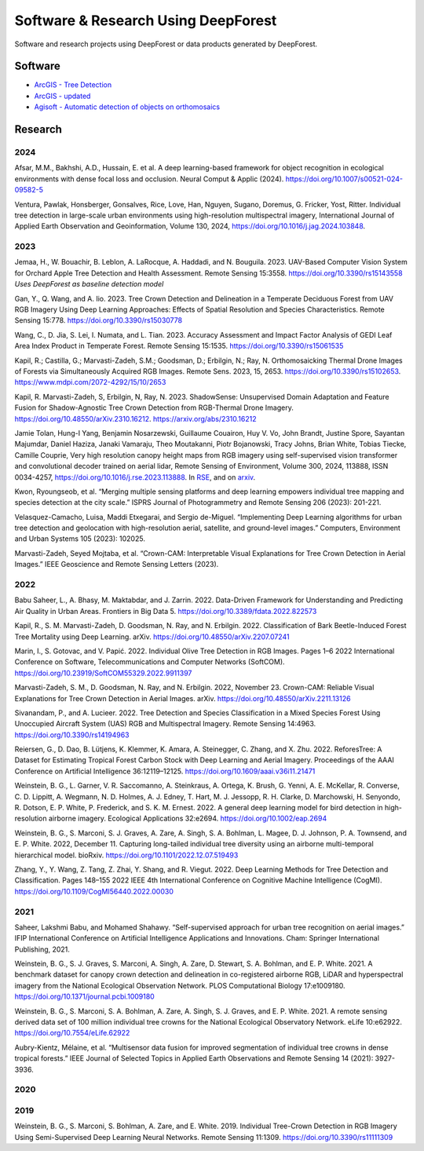 Software & Research Using DeepForest
====================================

Software and research projects using DeepForest or data products
generated by DeepForest.

Software
--------

-  `ArcGIS - Tree
   Detection <https://www.arcgis.com/home/item.html?id=4af356858b1044908d9204f8b79ced99>`__
-  `ArcGIS -
   updated <https://doc.arcgis.com/en/pretrained-models/latest/imagery/introduction-to-tree-detection.htm>`__
-  `Agisoft - Automatic detection of objects on
   orthomosaics <https://agisoft.freshdesk.com/support/solutions/articles/31000162552-automatic-detection-of-objects-on-orthomosaic>`__

Research
--------

2024
~~~~

Afsar, M.M., Bakhshi, A.D., Hussain, E. et al. A deep learning-based
framework for object recognition in ecological environments with dense
focal loss and occlusion. Neural Comput & Applic (2024).
https://doi.org/10.1007/s00521-024-09582-5

Ventura, Pawlak, Honsberger, Gonsalves, Rice, Love, Han, Nguyen, Sugano,
Doremus, G. Fricker, Yost, Ritter. Individual tree detection in
large-scale urban environments using high-resolution multispectral
imagery, International Journal of Applied Earth Observation and
Geoinformation, Volume 130, 2024,
https://doi.org/10.1016/j.jag.2024.103848.


2023
~~~~

Jemaa, H., W. Bouachir, B. Leblon, A. LaRocque, A. Haddadi, and N.
Bouguila. 2023. UAV-Based Computer Vision System for Orchard Apple Tree
Detection and Health Assessment. Remote Sensing 15:3558.
https://doi.org/10.3390/rs15143558 *Uses DeepForest as baseline
detection model*

Gan, Y., Q. Wang, and A. Iio. 2023. Tree Crown Detection and Delineation
in a Temperate Deciduous Forest from UAV RGB Imagery Using Deep Learning
Approaches: Effects of Spatial Resolution and Species Characteristics.
Remote Sensing 15:778. https://doi.org/10.3390/rs15030778

Wang, C., D. Jia, S. Lei, I. Numata, and L. Tian. 2023. Accuracy
Assessment and Impact Factor Analysis of GEDI Leaf Area Index Product in
Temperate Forest. Remote Sensing 15:1535.
https://doi.org/10.3390/rs15061535

Kapil, R.; Castilla, G.; Marvasti-Zadeh, S.M.; Goodsman, D.; Erbilgin,
N.; Ray, N. Orthomosaicking Thermal Drone Images of Forests via
Simultaneously Acquired RGB Images. Remote Sens. 2023, 15, 2653.
https://doi.org/10.3390/rs15102653.
https://www.mdpi.com/2072-4292/15/10/2653

Kapil, R. Marvasti-Zadeh, S, Erbilgin, N, Ray, N. 2023. ShadowSense:
Unsupervised Domain Adaptation and Feature Fusion for Shadow-Agnostic
Tree Crown Detection from RGB-Thermal Drone Imagery.
https://doi.org/10.48550/arXiv.2310.16212.
https://arxiv.org/abs/2310.16212

Jamie Tolan, Hung-I Yang, Benjamin Nosarzewski, Guillaume Couairon, Huy
V. Vo, John Brandt, Justine Spore, Sayantan Majumdar, Daniel Haziza,
Janaki Vamaraju, Theo Moutakanni, Piotr Bojanowski, Tracy Johns, Brian
White, Tobias Tiecke, Camille Couprie, Very high resolution canopy
height maps from RGB imagery using self-supervised vision transformer
and convolutional decoder trained on aerial lidar, Remote Sensing of
Environment, Volume 300, 2024, 113888, ISSN 0034-4257,
https://doi.org/10.1016/j.rse.2023.113888. In
`RSE <https://www.sciencedirect.com/science/article/pii/S003442572300439X>`__,
and on `arxiv <https://arxiv.org/abs/2304.07213>`__.

Kwon, Ryoungseob, et al. “Merging multiple sensing platforms and deep
learning empowers individual tree mapping and species detection at the
city scale.” ISPRS Journal of Photogrammetry and Remote Sensing 206
(2023): 201-221.

Velasquez-Camacho, Luisa, Maddi Etxegarai, and Sergio de-Miguel.
“Implementing Deep Learning algorithms for urban tree detection and
geolocation with high-resolution aerial, satellite, and ground-level
images.” Computers, Environment and Urban Systems 105 (2023): 102025.

Marvasti-Zadeh, Seyed Mojtaba, et al. “Crown-CAM: Interpretable Visual
Explanations for Tree Crown Detection in Aerial Images.” IEEE Geoscience
and Remote Sensing Letters (2023).


2022
~~~~

Babu Saheer, L., A. Bhasy, M. Maktabdar, and J. Zarrin. 2022.
Data-Driven Framework for Understanding and Predicting Air Quality in
Urban Areas. Frontiers in Big Data 5.
https://doi.org/10.3389/fdata.2022.822573

Kapil, R., S. M. Marvasti-Zadeh, D. Goodsman, N. Ray, and N. Erbilgin.
2022. Classification of Bark Beetle-Induced Forest Tree Mortality using
Deep Learning. arXiv. https://doi.org/10.48550/arXiv.2207.07241

Marin, I., S. Gotovac, and V. Papić. 2022. Individual Olive Tree
Detection in RGB Images. Pages 1–6 2022 International Conference on
Software, Telecommunications and Computer Networks (SoftCOM).
https://doi.org/10.23919/SoftCOM55329.2022.9911397

Marvasti-Zadeh, S. M., D. Goodsman, N. Ray, and N. Erbilgin. 2022,
November 23. Crown-CAM: Reliable Visual Explanations for Tree Crown
Detection in Aerial Images. arXiv.
https://doi.org/10.48550/arXiv.2211.13126

Sivanandam, P., and A. Lucieer. 2022. Tree Detection and Species
Classification in a Mixed Species Forest Using Unoccupied Aircraft
System (UAS) RGB and Multispectral Imagery. Remote Sensing 14:4963.
https://doi.org/10.3390/rs14194963

Reiersen, G., D. Dao, B. Lütjens, K. Klemmer, K. Amara, A. Steinegger,
C. Zhang, and X. Zhu. 2022. ReforesTree: A Dataset for Estimating
Tropical Forest Carbon Stock with Deep Learning and Aerial Imagery.
Proceedings of the AAAI Conference on Artificial Intelligence
36:12119–12125. https://doi.org/10.1609/aaai.v36i11.21471

Weinstein, B. G., L. Garner, V. R. Saccomanno, A. Steinkraus, A. Ortega,
K. Brush, G. Yenni, A. E. McKellar, R. Converse, C. D. Lippitt, A.
Wegmann, N. D. Holmes, A. J. Edney, T. Hart, M. J. Jessopp, R. H.
Clarke, D. Marchowski, H. Senyondo, R. Dotson, E. P. White, P.
Frederick, and S. K. M. Ernest. 2022. A general deep learning model for
bird detection in high-resolution airborne imagery. Ecological
Applications 32:e2694. https://doi.org/10.1002/eap.2694

Weinstein, B. G., S. Marconi, S. J. Graves, A. Zare, A. Singh, S. A.
Bohlman, L. Magee, D. J. Johnson, P. A. Townsend, and E. P. White. 2022,
December 11. Capturing long-tailed individual tree diversity using an
airborne multi-temporal hierarchical model. bioRxiv.
https://doi.org/10.1101/2022.12.07.519493

Zhang, Y., Y. Wang, Z. Tang, Z. Zhai, Y. Shang, and R. Viegut. 2022.
Deep Learning Methods for Tree Detection and Classification. Pages
148–155 2022 IEEE 4th International Conference on Cognitive Machine
Intelligence (CogMI). https://doi.org/10.1109/CogMI56440.2022.00030


2021
~~~~

Saheer, Lakshmi Babu, and Mohamed Shahawy. “Self-supervised approach for
urban tree recognition on aerial images.” IFIP International Conference
on Artificial Intelligence Applications and Innovations. Cham: Springer
International Publishing, 2021.

Weinstein, B. G., S. J. Graves, S. Marconi, A. Singh, A. Zare, D.
Stewart, S. A. Bohlman, and E. P. White. 2021. A benchmark dataset for
canopy crown detection and delineation in co-registered airborne RGB,
LiDAR and hyperspectral imagery from the National Ecological Observation
Network. PLOS Computational Biology 17:e1009180.
https://doi.org/10.1371/journal.pcbi.1009180

Weinstein, B. G., S. Marconi, S. A. Bohlman, A. Zare, A. Singh, S. J.
Graves, and E. P. White. 2021. A remote sensing derived data set of 100
million individual tree crowns for the National Ecological Observatory
Network. eLife 10:e62922. https://doi.org/10.7554/eLife.62922

Aubry-Kientz, Mélaine, et al. “Multisensor data fusion for improved
segmentation of individual tree crowns in dense tropical forests.” IEEE
Journal of Selected Topics in Applied Earth Observations and Remote
Sensing 14 (2021): 3927-3936.

2020
~~~~

2019
~~~~

Weinstein, B. G., S. Marconi, S. Bohlman, A. Zare, and E. White. 2019.
Individual Tree-Crown Detection in RGB Imagery Using Semi-Supervised
Deep Learning Neural Networks. Remote Sensing 11:1309.
https://doi.org/10.3390/rs11111309